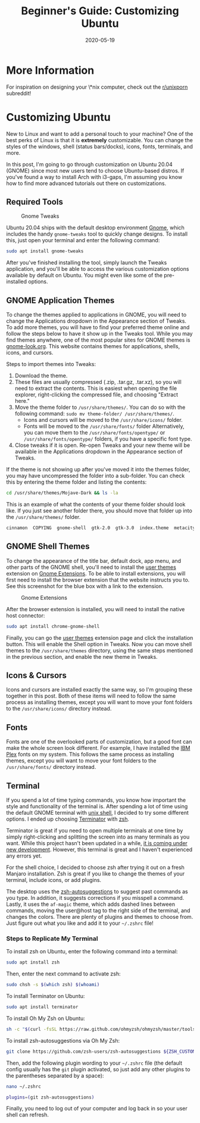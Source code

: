 #+date: 2020-05-19
#+title: Beginner's Guide: Customizing Ubuntu

* More Information

For inspiration on designing your \*nix computer, check out the [[https://libredd.it/r/unixporn][r/unixporn]]
subreddit!

* Customizing Ubuntu

New to Linux and want to add a personal touch to your machine? One of the best
perks of Linux is that it is *extremely* customizable. You can change the
styles of the windows, shell (status bars/docks), icons, fonts, terminals, and
more.

In this post, I'm going to go through customization on Ubuntu 20.04 (GNOME)
since most new users tend to choose Ubuntu-based distros. If you've found a way
to install Arch with i3-gaps, I'm assuming you know how to find more advanced
tutorials out there on customizations.

** Required Tools

#+CAPTION: Gnome Tweaks
[[https://img.0x4b1d.org/blog/20200519-customizing-ubuntu/gnome-tweaks-min.png]]

Ubuntu 20.04 ships with the default desktop environment [[https://www.gnome.org/][Gnome]], which includes
the handy =gnome-tweaks= tool to quickly change designs. To install this, just
open your terminal and enter the following command:

#+BEGIN_SRC sh
sudo apt install gnome-tweaks
#+END_SRC

After you've finished installing the tool, simply launch the Tweaks application,
and you'll be able to access the various customization options available by
default on Ubuntu. You might even like some of the pre-installed options.

** GNOME Application Themes

To change the themes applied to applications in GNOME, you will need to change
the Applications dropdown in the Appearance section of Tweaks. To add more
themes, you will have to find your preferred theme online and follow the steps
below to have it show up in the Tweaks tool. While you may find themes anywhere,
one of the most popular sites for GNOME themes is [[https://www.gnome-look.org/][gnome-look.org]]. This website
contains themes for applications, shells, icons, and cursors.

Steps to import themes into Tweaks:

1. Download the theme.
2. These files are usually compressed (.zip, .tar.gz, .tar.xz), so you will need
   to extract the contents. This is easiest when opening the file explorer,
   right-clicking the compressed file, and choosing "Extract here."
3. Move the theme folder to =/usr/share/themes/=. You can do so with the
   following command: =sudo mv theme-folder/ /usr/share/themes/=.
   - Icons and cursors will be moved to the =/usr/share/icons/= folder.
   - Fonts will be moved to the =/usr/share/fonts/= folder Alternatively, you
     can move them to the =/usr/share/fonts/opentype/= or
     =/usr/share/fonts/opentype/= folders, if you have a specific font type.
4. Close tweaks if it is open. Re-open Tweaks and your new theme will be
   available in the Applications dropdown in the Appearance section of Tweaks.

If the theme is not showing up after you've moved it into the themes folder, you
may have uncompressed the folder into a sub-folder. You can check this by
entering the theme folder and listing the contents:

#+BEGIN_SRC sh
cd /usr/share/themes/Mojave-Dark && ls -la
#+END_SRC

This is an example of what the contents of your theme folder should look like.
If you just see another folder there, you should move that folder up into the
=/usr/share/themes/= folder.

#+BEGIN_SRC sh
cinnamon  COPYING  gnome-shell  gtk-2.0  gtk-3.0  index.theme  metacity-1  plank  xfwm4
#+END_SRC

** GNOME Shell Themes

To change the appearance of the title bar, default dock, app menu, and other
parts of the GNOME shell, you'll need to install the [[https://extensions.gnome.org/extension/19/user-themes/][user themes]] extension on
[[https://extensions.gnome.org/][Gnome Extensions]]. To be able to install extensions, you will first need to
install the browser extension that the website instructs you to. See this
screenshot for the blue box with a link to the extension.

#+CAPTION: Gnome Extensions
[[https://img.0x4b1d.org/blog/20200519-customizing-ubuntu/gnome-extensions-min.png]]

After the browser extension is installed, you will need to install the native
host connector:

#+BEGIN_SRC sh
sudo apt install chrome-gnome-shell
#+END_SRC

Finally, you can go the [[https://extensions.gnome.org/extension/19/user-themes/][user themes]] extension page and click the installation
button. This will enable the Shell option in Tweaks. Now you can move shell
themes to the =/usr/share/themes= directory, using the same steps mentioned in
the previous section, and enable the new theme in Tweaks.

** Icons & Cursors

Icons and cursors are installed exactly the same way, so I'm grouping these
together in this post. Both of these items will need to follow the same process
as installing themes, except you will want to move your font folders to the
=/usr/share/icons/= directory instead.

** Fonts

Fonts are one of the overlooked parts of customization, but a good font can make
the whole screen look different. For example, I have installed the [[https://github.com/IBM/plex/releases][IBM Plex]]
fonts on my system. This follows the same process as installing themes, except
you will want to move your font folders to the =/usr/share/fonts/= directory
instead.

** Terminal

If you spend a lot of time typing commands, you know how important the style and
functionality of the terminal is. After spending a lot of time using the default
GNOME terminal with [[https://en.wikipedia.org/wiki/Bash_(Unix_shell)][unix shell]], I decided to try some different options. I ended
up choosing [[https://terminator-gtk3.readthedocs.io/en/latest/][Terminator]] with [[https://en.wikipedia.org/wiki/Z_shell][zsh]].

Terminator is great if you need to open multiple terminals at one time by simply
right-clicking and splitting the screen into as many terminals as you want.
While this project hasn't been updated in a while, [[https://github.com/gnome-terminator/terminator/issues/1][it is coming under new
development]].  However, this terminal is great and I haven't experienced any
errors yet.

For the shell choice, I decided to choose zsh after trying it out on a fresh
Manjaro installation. Zsh is great if you like to change the themes of your
terminal, include icons, or add plugins.

The desktop uses the [[https://github.com/zsh-users/zsh-autosuggestions][zsh-autosuggestions]] to suggest past commands as you
type. In addition, it suggests corrections if you misspell a command. Lastly, it
uses the =af-magic= theme, which adds dashed lines between commands, moving the
user@host tag to the right side of the terminal, and changes the colors. There
are plenty of plugins and themes to choose from.  Just figure out what you like
and add it to your =~/.zshrc= file!

*** Steps to Replicate My Terminal

To install zsh on Ubuntu, enter the following command into a terminal:

#+BEGIN_SRC sh
sudo apt install zsh
#+END_SRC

Then, enter the next command to activate zsh:

#+BEGIN_SRC sh
sudo chsh -s $(which zsh) $(whoami)
#+END_SRC

To install Terminator on Ubuntu:

#+BEGIN_SRC sh
sudo apt install terminator
#+END_SRC

To install Oh My Zsh on Ubuntu:

#+BEGIN_SRC sh
sh -c "$(curl -fsSL https://raw.github.com/ohmyzsh/ohmyzsh/master/tools/install.sh)"
#+END_SRC

To install zsh-autosuggestions via Oh My Zsh:

#+BEGIN_SRC sh
git clone https://github.com/zsh-users/zsh-autosuggestions ${ZSH_CUSTOM:-~/.oh-my-zsh/custom}/plugins/zsh-autosuggestions
#+END_SRC

Then, add the following plugin wording to your =~/.zshrc= file (the default
config usually has the =git= plugin activated, so just add any other plugins to
the parentheses separated by a space):

#+BEGIN_SRC sh
nano ~/.zshrc
#+END_SRC

#+BEGIN_SRC sh
plugins=(git zsh-autosuggestions)
#+END_SRC

Finally, you need to log out of your computer and log back in so your user shell
can refresh.
